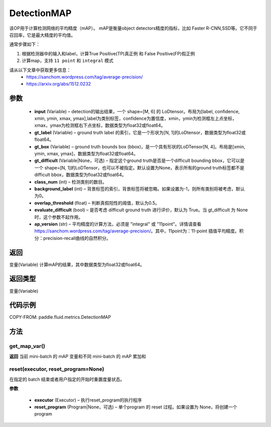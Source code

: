 .. _cn_api_fluid_metrics_DetectionMAP:

DetectionMAP
-------------------------------

.. py:class:: paddle.fluid.metrics.DetectionMAP(input, gt_label, gt_box, gt_difficult=None, class_num=None, background_label=0, overlap_threshold=0.5, evaluate_difficult=True, ap_version='integral')




该OP用于计算检测网络的平均精度（mAP）。 mAP是衡量object detectors精度的指标，比如 Faster R-CNN,SSD等。它不同于召回率，它是最大精度的平均值。

通常步骤如下：

1. 根据检测器中的输入和label，计算True Positive(TP)真正例 和 False Positive(FP)假正例
2. 计算map，支持 ``11 point`` 和 ``integral`` 模式

请从以下文章中获取更多信息：
    - https://sanchom.wordpress.com/tag/average-precision/
    - https://arxiv.org/abs/1512.0232

参数
::::::::::::

    - **input** (Variable) – detection的输出结果，一个 shape=[M, 6] 的 LoDtensor。布局为[label, confidence, xmin, ymin, xmax, ymax],label为类别标签，confidence为置信度，xmin，ymin为检测框左上点坐标，xmax，ymax为检测框右下点坐标，数据类型为float32或float64。
    - **gt_label** (Variable) – ground truth label 的索引，它是一个形状为[N, 1]的LoDtensor，数据类型为float32或float64。
    - **gt_box** (Variable) – ground truth bounds box (bbox)，是一个具有形状的LoDTensor[N, 4]。布局是[xmin, ymin, xmax, ymax]，数据类型为float32或float64。
    - **gt_difficult** (Variable|None，可选) – 指定这个ground truth是否是一个difficult bounding bbox，它可以是一个 shape=[N, 1]的LoDTensor，也可以不被指定。默认设置为None，表示所有的ground truth标签都不是difficult bbox，数据类型为float32或float64。
    - **class_num** (int) – 检测类别的数目。
    - **background_label** (int) – 背景标签的索引，背景标签将被忽略。如果设置为-1，则所有类别将被考虑，默认为0。
    - **overlap_threshold** (float) – 判断真假阳性的阈值，默认为0.5。
    - **evaluate_difficult** (bool) – 是否考虑 difficult ground truth 进行评价，默认为 True。当 gt_difficult 为 None 时，这个参数不起作用。
    - **ap_version** (str) – 平均精度的计算方法，必须是 "integral" 或 "11point"。详情请查看 https://sanchom.wordpress.com/tag/average-precision/。其中，11point为：11-point 插值平均精度。积分：precision-recall曲线的自然积分。

返回
::::::::::::
变量(Variable) 计算mAP的结果，其中数据类型为float32或float64。

返回类型
::::::::::::
变量(Variable)


代码示例
::::::::::::


COPY-FROM: paddle.fluid.metrics.DetectionMAP

方法
::::::::::::
get_map_var()
'''''''''

**返回**
当前 mini-batch 的 mAP 变量和不同 mini-batch 的 mAP 累加和

reset(executor, reset_program=None)
'''''''''

在指定的 batch 结束或者用户指定的开始时重置度量状态。

**参数**

    - **executor** (Executor) – 执行reset_program的执行程序
    - **reset_program** (Program|None，可选) – 单个program 的 reset 过程。如果设置为 None，将创建一个 program



